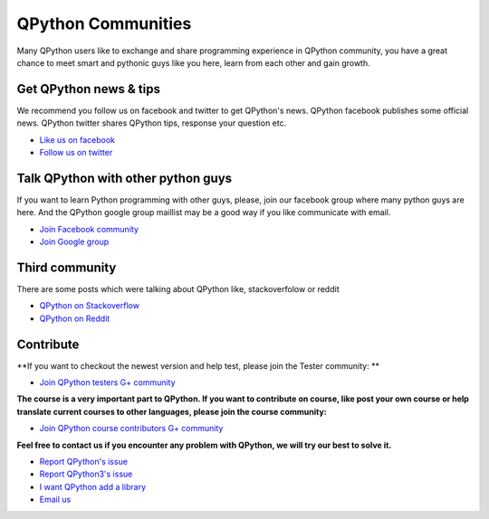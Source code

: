 QPython Communities
================
Many QPython users like to exchange and share programming experience in QPython community, you have a great chance to meet smart and pythonic guys like you here, learn from each other and gain growth.


Get QPython news & tips
--------------------------
We recommend you follow us on facebook and twitter to get QPython's news.
QPython facebook publishes some official news.
QPython twitter shares QPython tips, response your question etc.

* `Like us on facebook <https://www.facebook.com/QPython>`_

* `Follow us on twitter <https://twitter.com/qpython>`_


Talk QPython with other python guys
------------------------------------
If you want to learn Python programming with other guys, please, join our facebook group where many python guys are here.
And the QPython google group maillist may be a good way if you like communicate with email.

* `Join Facebook community <https://www.facebook.com/groups/qpython>`_

* `Join Google group <https://groups.google.com/forum/#!forum/qpython>`_

Third community
--------------
There are some posts which were talking about QPython like, stackoverfolow or reddit

* `QPython on Stackoverflow <http://stackoverflow.com/questions/tagged/qpython>`_
* `QPython on Reddit <https://www.reddit.com/search?q=qpython>`_


Contribute
-------------------
**If you want to checkout the newest version and help test, please join the Tester community: **

* `Join QPython testers G+ community <https://plus.google.com/communities/111759148772865961493>`_

**The course is a very important part to QPython. If you want to contribute on course, like post your own course or help translate current courses to other languages, please join the course community:**

* `Join QPython course contributors G+ community <https://plus.google.com/u/1/communities/111340957575273631204>`_

**Feel free to contact us if you encounter any problem with QPython, we will try our best to solve it.**

* `Report QPython's issue <https://github.com/qpython-android/qpython/issues>`_
* `Report QPython3's issue <https://github.com/qpython-android/qpython3/issues>`_
* `I want QPython add a library <https://github.com/qpython-android/QPYPI/issues>`_
* `Email us <mailto:support@qpython.org>`_
